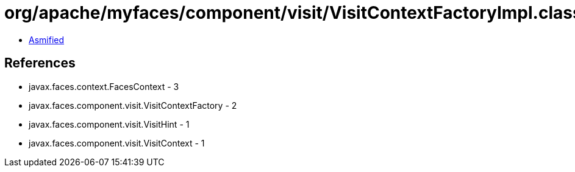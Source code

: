 = org/apache/myfaces/component/visit/VisitContextFactoryImpl.class

 - link:VisitContextFactoryImpl-asmified.java[Asmified]

== References

 - javax.faces.context.FacesContext - 3
 - javax.faces.component.visit.VisitContextFactory - 2
 - javax.faces.component.visit.VisitHint - 1
 - javax.faces.component.visit.VisitContext - 1
